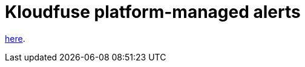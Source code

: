 = Kloudfuse platform-managed alerts
:description: 
:sectanchors: 
:url-repo:  
:page-tags: 
:figure-caption!:
:table-caption!:
:example-caption!:


// Read more about Kloudfuse managed alerts
link:/wiki/spaces/EX/pages/851640321[here].